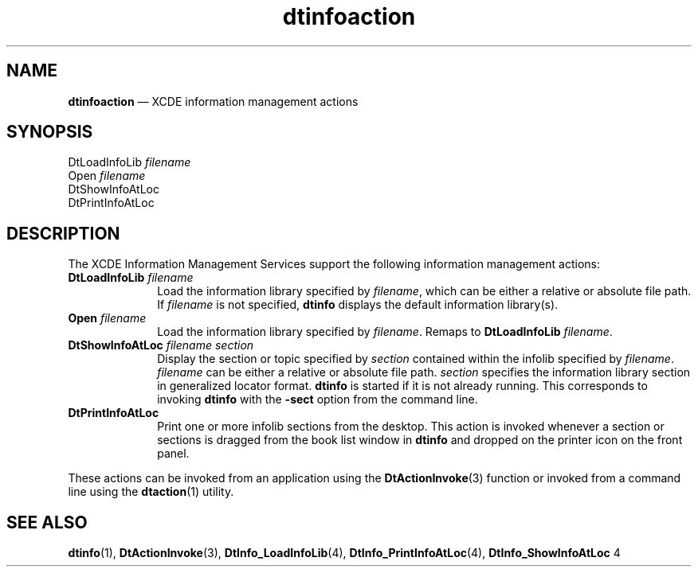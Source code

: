 '\" t
...\" dtinfact.sgm /main/7 1996/08/31 14:47:58 rws $
.de P!
.fl
\!!1 setgray
.fl
\\&.\"
.fl
\!!0 setgray
.fl			\" force out current output buffer
\!!save /psv exch def currentpoint translate 0 0 moveto
\!!/showpage{}def
.fl			\" prolog
.sy sed -e 's/^/!/' \\$1\" bring in postscript file
\!!psv restore
.
.de pF
.ie     \\*(f1 .ds f1 \\n(.f
.el .ie \\*(f2 .ds f2 \\n(.f
.el .ie \\*(f3 .ds f3 \\n(.f
.el .ie \\*(f4 .ds f4 \\n(.f
.el .tm ? font overflow
.ft \\$1
..
.de fP
.ie     !\\*(f4 \{\
.	ft \\*(f4
.	ds f4\"
'	br \}
.el .ie !\\*(f3 \{\
.	ft \\*(f3
.	ds f3\"
'	br \}
.el .ie !\\*(f2 \{\
.	ft \\*(f2
.	ds f2\"
'	br \}
.el .ie !\\*(f1 \{\
.	ft \\*(f1
.	ds f1\"
'	br \}
.el .tm ? font underflow
..
.ds f1\"
.ds f2\"
.ds f3\"
.ds f4\"
.ta 8n 16n 24n 32n 40n 48n 56n 64n 72n 
.TH "dtinfoaction" "file formats"
.SH "NAME"
\fBdtinfoaction\fP \(em XCDE information management actions
.SH "SYNOPSIS"
.PP
.nf
DtLoadInfoLib \fIfilename\fP
Open \fIfilename\fP
DtShowInfoAtLoc
DtPrintInfoAtLoc
.fi
.SH "DESCRIPTION"
.PP
The XCDE Information Management Services support the following
information management actions:
.IP "\fBDtLoadInfoLib\fP \fIfilename\fP" 10
Load the information library specified by
\fIfilename\fP, which can be either
a relative or absolute file path\&. If
\fIfilename\fP is not
specified, \fBdtinfo\fP displays the default
information library(s)\&.
.IP "\fBOpen\fP \fIfilename\fP" 10
Load the information library specified by
\fIfilename\fP\&.
Remaps to \fBDtLoadInfoLib\fP \fIfilename\fP\&.
.IP "\fBDtShowInfoAtLoc\fP \fIfilename\fP \fIsection\fP" 10
Display the section or topic specified by \fIsection\fP
contained within the infolib specified by \fIfilename\fP\&.
\fIfilename\fP can be either a relative or absolute
file path\&. \fIsection\fP specifies the information
library section in generalized locator format\&.
\fBdtinfo\fP is started if it
is not already running\&. This corresponds to invoking \fBdtinfo\fP
with the \fB-sect\fP option from the command line\&.
.IP "\fBDtPrintInfoAtLoc\fP" 10
Print one or more infolib sections from
the desktop\&. This action is invoked whenever a section or sections is
dragged from the book list window in \fBdtinfo\fP and
dropped on the printer icon on the front panel\&.
.PP
These actions can be invoked from an application using the
\fBDtActionInvoke\fP(3) function or invoked from a command line using the
\fBdtaction\fP(1) utility\&.
.SH "SEE ALSO"
.PP
\fBdtinfo\fP(1),
\fBDtActionInvoke\fP(3),
\fBDtInfo_LoadInfoLib\fP(4),
\fBDtInfo_PrintInfoAtLoc\fP(4),
\fBDtInfo_ShowInfoAtLoc\fP 4
...\" created by instant / docbook-to-man, Sun 02 Sep 2012, 09:41
